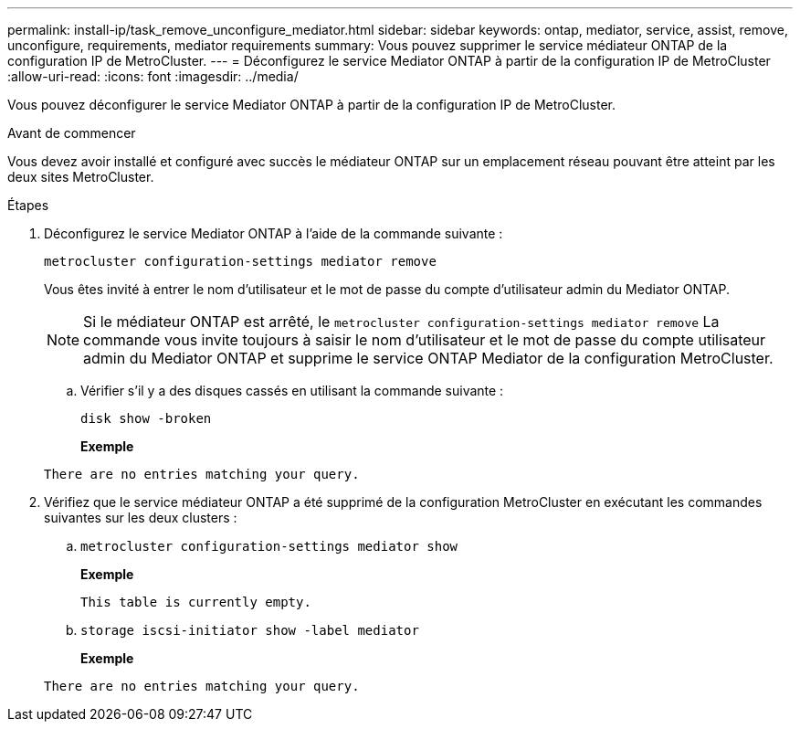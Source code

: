 ---
permalink: install-ip/task_remove_unconfigure_mediator.html 
sidebar: sidebar 
keywords: ontap, mediator, service, assist, remove, unconfigure, requirements, mediator requirements 
summary: Vous pouvez supprimer le service médiateur ONTAP de la configuration IP de MetroCluster. 
---
= Déconfigurez le service Mediator ONTAP à partir de la configuration IP de MetroCluster
:allow-uri-read: 
:icons: font
:imagesdir: ../media/


[role="lead"]
Vous pouvez déconfigurer le service Mediator ONTAP à partir de la configuration IP de MetroCluster.

.Avant de commencer
Vous devez avoir installé et configuré avec succès le médiateur ONTAP sur un emplacement réseau pouvant être atteint par les deux sites MetroCluster.

.Étapes
. Déconfigurez le service Mediator ONTAP à l'aide de la commande suivante :
+
`metrocluster configuration-settings mediator remove`

+
Vous êtes invité à entrer le nom d'utilisateur et le mot de passe du compte d'utilisateur admin du Mediator ONTAP.

+

NOTE: Si le médiateur ONTAP est arrêté, le `metrocluster configuration-settings mediator remove` La commande vous invite toujours à saisir le nom d'utilisateur et le mot de passe du compte utilisateur admin du Mediator ONTAP et supprime le service ONTAP Mediator de la configuration MetroCluster.

+
.. Vérifier s'il y a des disques cassés en utilisant la commande suivante :
+
`disk show -broken`

+
*Exemple*

+
....
There are no entries matching your query.
....


. Vérifiez que le service médiateur ONTAP a été supprimé de la configuration MetroCluster en exécutant les commandes suivantes sur les deux clusters :
+
.. `metrocluster configuration-settings mediator show`
+
*Exemple*

+
[listing]
----
This table is currently empty.
----
.. `storage iscsi-initiator show -label mediator`
+
*Exemple*

+
[listing]
----
There are no entries matching your query.
----



